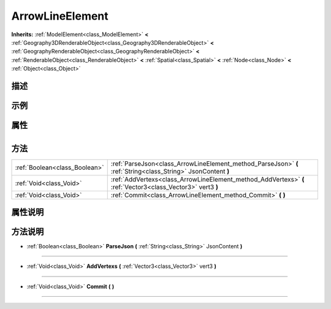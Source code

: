 .. _class_ArrowLineElement:

ArrowLineElement 
===================

**Inherits:** :ref:`ModelElement<class_ModelElement>` **<** :ref:`Geography3DRenderableObject<class_Geography3DRenderableObject>` **<** :ref:`GeographyRenderableObject<class_GeographyRenderableObject>` **<** :ref:`RenderableObject<class_RenderableObject>` **<** :ref:`Spatial<class_Spatial>` **<** :ref:`Node<class_Node>` **<** :ref:`Object<class_Object>`

描述
----



示例
----

属性
----

+-----------------+-------------------------------------------+

方法
----

+-------------------------------+---------------------------------------------------------------------------------------------------------------+
| :ref:`Boolean<class_Boolean>` | :ref:`ParseJson<class_ArrowLineElement_method_ParseJson>` **(** :ref:`String<class_String>` JsonContent **)** |
+-------------------------------+---------------------------------------------------------------------------------------------------------------+
| :ref:`Void<class_Void>`       | :ref:`AddVertexs<class_ArrowLineElement_method_AddVertexs>` **(** :ref:`Vector3<class_Vector3>` vert3 **)**   |
+-------------------------------+---------------------------------------------------------------------------------------------------------------+
| :ref:`Void<class_Void>`       | :ref:`Commit<class_ArrowLineElement_method_Commit>` **(** **)**                                               |
+-------------------------------+---------------------------------------------------------------------------------------------------------------+

属性说明
-------


方法说明
-------

.. _class_ArrowLineElement_method_ParseJson:

- :ref:`Boolean<class_Boolean>` **ParseJson** **(** :ref:`String<class_String>` JsonContent **)**



----

.. _class_ArrowLineElement_method_AddVertexs:

- :ref:`Void<class_Void>` **AddVertexs** **(** :ref:`Vector3<class_Vector3>` vert3 **)**



----

.. _class_ArrowLineElement_method_Commit:

- :ref:`Void<class_Void>` **Commit** **(** **)**



----


